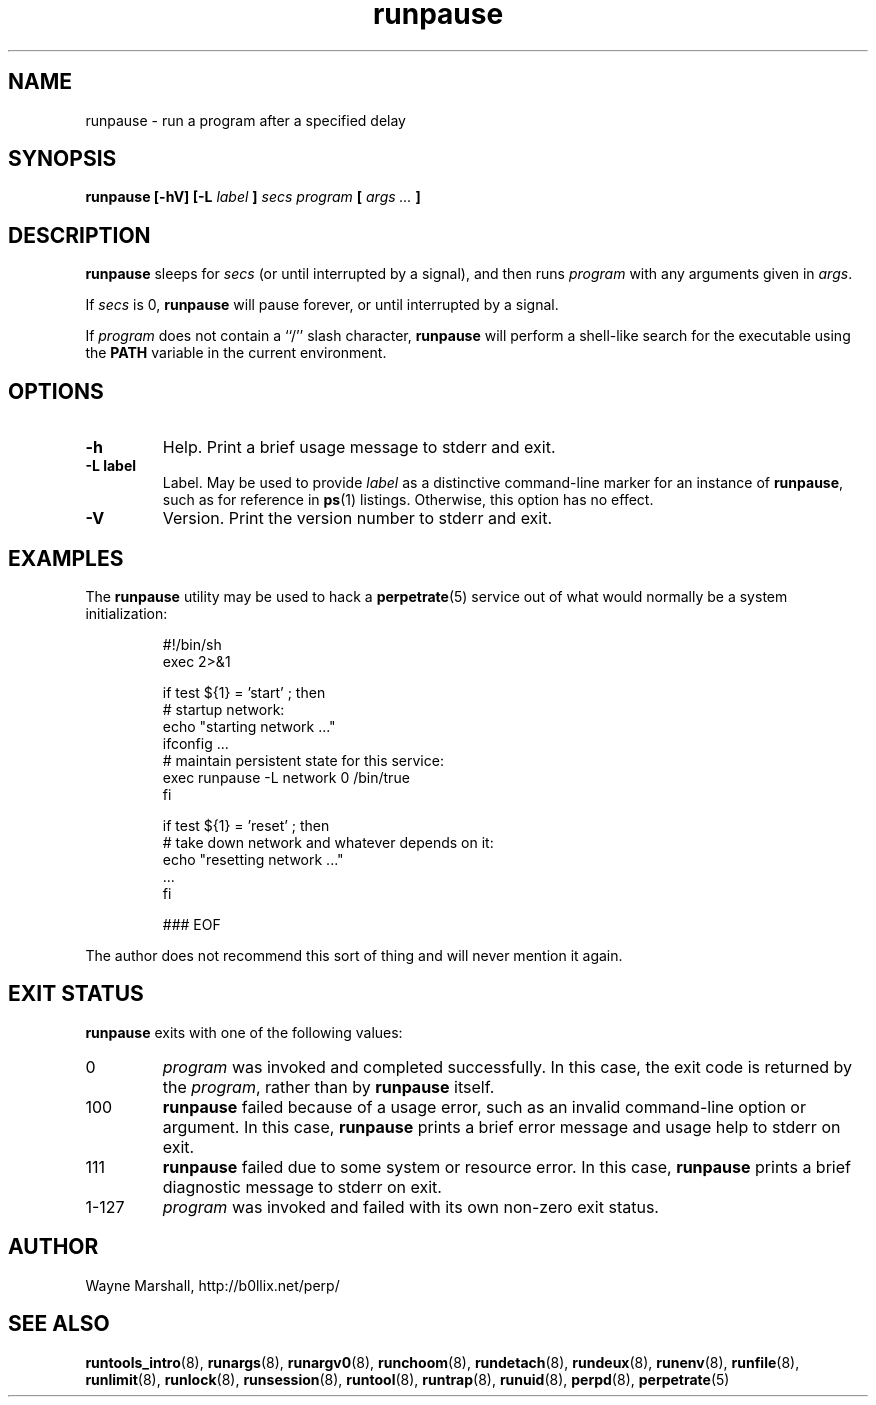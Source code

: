 .\" runpause.8
.\" wcm, 2009.12.11 - 2011.03.11
.\" ===
.TH runpause 8 "January 2012" "runtools-2.05" "runtools"
.SH NAME
runpause \- run a program after a specified delay
.SH SYNOPSIS
.B runpause [\-hV] [\-L
.I label
.B ]
.I secs program
.B [
.I args ...
.B ]
.SH DESCRIPTION
.B runpause
sleeps for
.I secs
(or until interrupted by a signal),
and then runs
.I program
with any arguments given in 
.IR args .
.PP
If
.I secs
is 0,
.B runpause
will pause forever,
or until interrupted by a signal.
.PP
If
.I program
does not contain a ``/'' slash character,
.B runpause
will perform a shell-like search for the executable using the
.B PATH
variable in the current environment.
.SH OPTIONS
.TP
.B \-h
Help.
Print a brief usage message to stderr and exit.
.TP
.B \-L label
Label.
May be used to provide
.I label
as a distinctive command-line marker for an instance of
.BR runpause ,
such as for reference in
.BR ps (1)
listings.
Otherwise, this option has no effect.
.TP
.B \-V
Version.
Print the version number to stderr and exit.
.SH EXAMPLES
The
.B runpause
utility may be used to hack a
.BR perpetrate (5)
service out of what would normally be a system initialization:
.PP
.RS
.nf
#!/bin/sh
exec 2>&1

if test ${1} = 'start' ; then
  # startup network:
  echo "starting network ..."
  ifconfig ...
  # maintain persistent state for this service:
  exec runpause -L network 0 /bin/true
fi

if test ${1} = 'reset' ; then
  # take down network and whatever depends on it:
  echo "resetting network ..."
  ...
fi

### EOF
.fi
.RE
.PP
The author does not recommend this sort of thing
and will never mention it again.
.SH EXIT STATUS
.B runpause
exits with one of the following values:
.TP
0
.I program
was invoked and completed successfully.
In this case,
the exit code is returned by the
.IR program ,
rather than by
.B runpause
itself.
.TP
100
.B runpause
failed because of a usage error,
such as an invalid command\-line option or argument.
In this case,
.B runpause
prints a brief error message and usage help to stderr on exit.
.TP
111
.B runpause
failed due to some system or resource error.
In this case,
.B runpause
prints a brief diagnostic message to stderr on exit.
.TP
1\-127
.I program
was invoked and failed with its own non-zero exit status.
.SH AUTHOR
Wayne Marshall, http://b0llix.net/perp/
.SH SEE ALSO
.nh
.BR runtools_intro (8),
.BR runargs (8),
.BR runargv0 (8),
.BR runchoom (8),
.BR rundetach (8),
.BR rundeux (8),
.BR runenv (8),
.BR runfile (8),
.BR runlimit (8),
.BR runlock (8),
.BR runsession (8),
.BR runtool (8),
.BR runtrap (8),
.BR runuid (8),
.BR perpd (8),
.BR perpetrate (5)
.\" EOF
